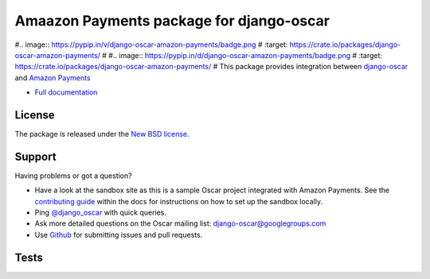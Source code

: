 =========================================
Amaazon Payments package for django-oscar
=========================================

#.. image:: https://pypip.in/v/django-oscar-amazon-payments/badge.png
#    :target: https://crate.io/packages/django-oscar-amazon-payments/
#
#.. image:: https://pypip.in/d/django-oscar-amazon-payments/badge.png
#    :target: https://crate.io/packages/django-oscar-amazon-payments/
#
This package provides integration between django-oscar_ and `Amazon Payments`_

.. _django-oscar: https://github.com/tangentlabs/django-oscar
.. _`Amazon Payments`: https://images-na.ssl-images-amazon.com/images/G/02/mwsportal/doc/en_US/offamazonpayments/AmazonPaymentsAdvancedIntegrationGuide.pdf 

* `Full documentation`_

.. _`Full documentation`: http://django-oscar-amazon-payments.readthedocs.org/en/latest/
.. _`Continuous integration status`: http://travis-ci.org/#!/tangentlabs/django-oscar-amazon-payments?branch=master

License
-------

The package is released under the `New BSD license`_.

.. _`New BSD license`: https://github.com/tangentlabs/django-oscar-amazon-payments/blob/master/LICENSE

Support
-------

Having problems or got a question?

* Have a look at the sandbox site as this is a sample Oscar project
  integrated with Amazon Payments.  See the `contributing guide`_ within the
  docs for instructions on how to set up the sandbox locally.

* Ping `@django_oscar`_ with quick queries.

* Ask more detailed questions on the Oscar mailing list: `django-oscar@googlegroups.com`_

* Use Github_ for submitting issues and pull requests.

.. _`@django_oscar`: https://twitter.com/django_oscar
.. _`contributing guide`: http://django-oscar-amazon-payments.readthedocs.org/en/latest/contributing.html
.. _`django-oscar@googlegroups.com`: https://groups.google.com/forum/?fromgroups#!forum/django-oscar
.. _`Github`: http://github.com/tangentlabs/django-oscar-amazon-payments

Tests
-----

.. image:: https://secure.travis-ci.org/tangentlabs/django-oscar-amazon-payments.png
    :alt: Continuous integration status
    :target: http://travis-ci.org/#!/tangentlabs/django-oscar-amazon-payments

.. image:: https://coveralls.io/repos/tangentlabs/django-oscar-amazon-payments/badge.png?branch=master
    :alt: Coverage
    :target: https://coveralls.io/r/tangentlabs/django-oscar-amazon-payments
